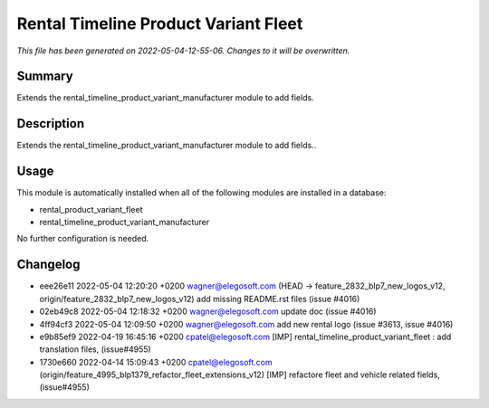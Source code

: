Rental Timeline Product Variant Fleet
====================================================

*This file has been generated on 2022-05-04-12-55-06. Changes to it will be overwritten.*

Summary
-------

Extends the rental_timeline_product_variant_manufacturer module to add fields.

Description
-----------

Extends the rental_timeline_product_variant_manufacturer module to add fields..


Usage
-----

This module is automatically installed when all of the following modules are installed in a database:

- rental_product_variant_fleet
- rental_timeline_product_variant_manufacturer

No further configuration is needed.


Changelog
---------

- eee26e11 2022-05-04 12:20:20 +0200 wagner@elegosoft.com  (HEAD -> feature_2832_blp7_new_logos_v12, origin/feature_2832_blp7_new_logos_v12) add missing README.rst files (issue #4016)
- 02eb49c8 2022-05-04 12:18:32 +0200 wagner@elegosoft.com  update doc (issue #4016)
- 4ff94cf3 2022-05-04 12:09:50 +0200 wagner@elegosoft.com  add new rental logo (issue #3613, issue #4016)
- e9b85ef9 2022-04-19 16:45:16 +0200 cpatel@elegosoft.com  [IMP] rental_timeline_product_variant_fleet : add translation files, (issue#4955)
- 1730e660 2022-04-14 15:09:43 +0200 cpatel@elegosoft.com  (origin/feature_4995_blp1379_refactor_fleet_extensions_v12) [IMP] refactore fleet and vehicle related fields,(issue#4955)

